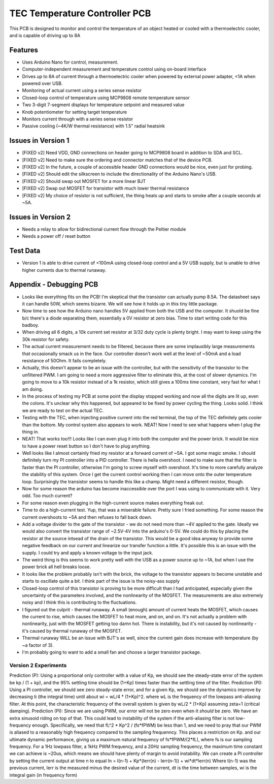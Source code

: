 TEC Temperature Controller PCB
=================================
This PCB is designed to monitor and control the temperature of an object heated or cooled with a thermoelectric cooler, and is capable of driving up to 8A

Features
----------
- Uses Arduino Nano for control, measurement. 
- Computer-independent measurement and temperature control using on-board interface
- Drives up to 8A of current through a thermoelectric cooler when powered by external power adapter, <1A when powered over USB.
- Monitoring of actual current using a series sense resistor
- Closed-loop control of temperature using MCP9808 remote temperature sensor
- Two 3-digit 7-segment displays for temperature setpoint and measured value
- Knob potentiometer for setting target temperature
- Monitors current through with a series sense resistor
- Passive cooling (~4K/W thermal resistance) with 1.5" radial heatsink

Issues in Version 1
----------------------
- [FIXED v2] Need VDD, GND connections on header going to MCP9808 board in addition to SDA and SCL.
- [FIXED v2] Need to make sure the ordering and connector matches that of the device PCB.
- [FIXED v2] In the future, a couple of accessible header GND connections would be nice, even just for probing.
- [FIXED v2] Should edit the silkscreen to include the directionality of the Arduino Nano's USB. 
- [FIXED v2] Should swap out MOSFET for a more linear BJT
- [FIXED v2] Swap out MOSFET for transistor with much lower thermal resistance
- [FIXED v2] My choice of resistor is not sufficient, the thing heats up and starts to smoke after a couple seconds at ~5A. 

Issues in Version 2
-----------------------
- Needs a relay to allow for bidirectional current flow through the Peltier module
- Needs a power off / reset button

Test Data
-----------
- Version 1 is able to drive current of <100mA using closed-loop control and a 5V USB supply, but is unable to drive higher currents due to thermal runaway.

Appendix - Debugging PCB
---------------------------
- Looks like everything fits on the PCB! I'm skeptical that the transistor can actually pump 8.5A. The datasheet says it can handle 50W, which seems bizarre. We will see how it holds up in this tiny little package.
- Now time to see how the Arduino nano handles 5V applied from both the USB and the computer. It shuold be fine b/c there's a diode separating them, essentially a 0V resistor at zero bias. Time to start writing code for this badboy.
- When driving all 6 digits, a 10k current set resistor at 3/32 duty cycle is plenty bright. I may want to keep using the 30k resistor for safety.
- The actual current measurement needs to be filtered, because there are some implausibly large measurements that occasionally smack us in the face. Our controller doesn't work well at the level of ~50mA and a load resistance of 50Ohm. It fails completely.
- Actually, this doesn't appear to be an issue with the controller, but with the sensitivity of the transistor to the unfiltered PWM. I am going to need a more aggressive filter to eliminate this, at the cost of slower dynamics. I'm going to move to a 10k resistor instead of a 1k resistor, which still gives a 100ms time constant, very fast for what I am doing.
- In the process of testing my PCB at some point the display stopped working and now all the digits are lit up, even the colons. It's unclear why this happened, but appeared to be fixed by power cycling the thing. Looks solid. I think we are ready to test on the actual TEC.
- Testing with the TEC, when injecting positive current into the red terminal, the top of the TEC definitely gets cooler than the bottom. My control system also appears to work. NEAT! Now I need to see what happens when I plug the thing in.
- NEAT! That works too!!! Looks like I can even plug it into both the computer and the power brick. It would be nice to have a power reset button so I don't have to plug anything.
- Well looks like I almost certainly fried my resistor at a forward current of ~5A. I got some magic smoke. I should definitely turn my PI controller into a PID controller. There is hella overshoot. I need to make sure that the filter is faster than the PI controller, otherwise I'm going to screw myself with overshoot. It's time to more carefully analyze the stability of this system. Once I get the current control working then I can move onto the outer temperature loop. Surprisingly the transistor seems to handle this like a champ. Might need a different resistor, though.
- Now for some reason the arduino has become inaccessible over the port I was using to communicate with it. Very odd. Too much current?
- For some reason even plugging in the high-current source makes everything freak out. 
- Time to do a high-current test. Yup, that was a miserable failure. Pretty sure I fried something. For some reason the current overshoots to ~5A and then refuses to fall back down. 

- Add a voltage divider to the gate of the transistor - we do not need more than ~4V applied to the gate. Ideally we would also convert the transistor range of ~2.5V-4V into the arduino's 0-5V. We could do this by placing the resistor at the source intsead of the drain of the transistor. This would be a good idea anyway to provide some negative feedback on our current and linearize our transfer function a little. It's possible this is an issue with the supply. I could try and apply a known voltage to the input jack.
- The weird thing is this seems to work pretty well with the USB as a power source up to ~1A, but when I use the power brick all hell breaks loose.
- It looks like the problem probably isn't with the brick, the voltage to the transistor appears to become unstable and starts to oscillate quite a bit. I think part of the issue is the noisy-ass supply
- Closed-loop control of this transistor is proving to be more difficult than I had anticipated, especially given the uncertainty of the parameters involved, and the nonlinearity of the MOSFET. The measurements are also extremely noisy and I think this is contributing to the fluctuations.
- I figured out the culprit - thermal runaway. A small (enough) amount of current heats the MOSFET, which causes the current to rise, which causes the MOSFET to heat more, and on, and on. It's not actually a problem with nonlinearity, just with the MOSFET getting too damn hot. There is instability, but it's not caused by nonlinearity - it's caused by thermal runaway of the MOSFET.
- Thermal runaway WILL be an issue with BJT's as well, since the current gain does increase with temperature (by ~a factor of 3).
- I'm probably going to want to add a small fan and choose a larger transistor package.

Version 2 Experiments
_______________________
Prediction (P): Using a proportional only controller with a value of Kp, we should see the steady-state error of the system be kp / (1 + kp), and the 95% settling time should be (1+Kp) times faster than the settling time of the filter.
Prediction (PI): Using a PI controller, we should see zero steady-state error, and for a given Kp, we should see the dynamics improve by decreasing ti (the integral time) until about wi = wL/4 * (1+Kp)^2. where wL is the frequency of the lowpass anti-aliasing filter. At this point, the characteristic frequency  of the overall system is given by wL/2 * (1+Kp) assuming zeta=1 (critical damping).
Prediction (PI): Since we are using PWM, our error will not be zero even when it *should* be zero. We have an extra sinusoid riding on top of that. This could lead to instability of the system if the anti-aliasing filter is not low-frequency enough. Specifically, we need that fL^2 * Kp^2 / (fs*fPWM) be less than 1, and we need to pray that our PWM is aliased to a reasonably high frequency compared to the sampling frequenncy. This places a restriction on Kp. and our ultimate dynamic performance, giving us a maximum natural frequency of fs*fPWM/(2*fL), where fs is our sampling frequency. For a 1Hz lowpass filter, a 1kHz PWM frequency, and a 20Hz sampling frequency, the maximum time constant we can achieve is ~20us, which means we should have plenty of margin to avoid instability.
We can create a PI controller by setting the current output at time n to equal
In = I(n-1) + Kp*(Ierr(n) - Ierr(n-1)) + wi*dt*Ierr(n)
Where I(n-1) was the previous current, Ierr is the measured minus the desired value of the current, dt is the time between samples, wi is the integral gain (in frequency form)
